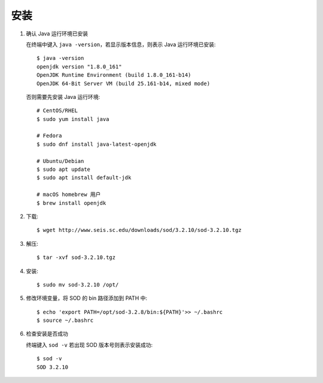 安装
====

1.  确认 Java 运行环境已安装

    在终端中键入 ``java -version``，若显示版本信息，则表示 Java 运行环境已安装::

        $ java -version
        openjdk version "1.8.0_161"
        OpenJDK Runtime Environment (build 1.8.0_161-b14)
        OpenJDK 64-Bit Server VM (build 25.161-b14, mixed mode)

    否则需要先安装 Java 运行环境::

        # CentOS/RHEL
        $ sudo yum install java

        # Fedora
        $ sudo dnf install java-latest-openjdk

        # Ubuntu/Debian
        $ sudo apt update
        $ sudo apt install default-jdk

        # macOS homebrew 用户
        $ brew install openjdk

2.  下载::

        $ wget http://www.seis.sc.edu/downloads/sod/3.2.10/sod-3.2.10.tgz

3.  解压::

        $ tar -xvf sod-3.2.10.tgz

4.  安装::

        $ sudo mv sod-3.2.10 /opt/

5.  修改环境变量，将 SOD 的 bin 路径添加到 PATH 中::

        $ echo 'export PATH=/opt/sod-3.2.8/bin:${PATH}'>> ~/.bashrc
        $ source ~/.bashrc

6.  检查安装是否成功

    终端键入 ``sod -v`` 若出现 SOD 版本号则表示安装成功::

        $ sod -v
        SOD 3.2.10
